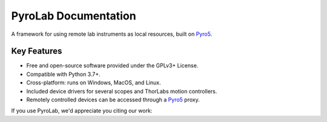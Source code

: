 =====================
PyroLab Documentation
=====================

A framework for using remote lab instruments as local resources, built on `Pyro5`_.

.. image:: ./_static/images/pyrolab_logo.svg
   :width: 300
   :align: center

.. _Pyro5: https://pyro5.readthedocs.io/en/latest/

Key Features
------------

- Free and open-source software provided under the GPLv3+ License.
- Compatible with Python 3.7+.
- Cross-platform: runs on Windows, MacOS, and Linux.
- Included device drivers for several scopes and ThorLabs motion controllers.
- Remotely controlled devices can be accessed through a `Pyro5`_ proxy.

If you use PyroLab, we'd appreciate you citing our work:


.. tab-set::

    .. tab-item:: Text

        Coming soon

    .. tab-item:: BibTeX

        .. code-block:: 

            Coming soon


.. grid:: 1 2 2 2
    :gutter: 3

    .. grid-item-card::  Getting Started

        .. image:: /_static/images/index_getting_started.svg
            :align: center
            :height: 100
            :width: 100

        New to *PyroLab*? Check out the getting started guides. They contain an
        introduction to *PyroLab's* main concepts and a step-by-step tutorial for
        beginners.

        .. button-ref:: getting_started_overview
            :color: primary
            :shadow:
            :expand:

            To the getting started guides

    .. grid-item-card::  User Guide

        .. image:: /_static/images/index_user_guide.svg
            :align: center
            :height: 100
            :width: 100

        The user guide provides in-depth information on the key concepts of PyroLab
        with useful background information and explanation.

        .. button-ref:: user_guide
            :color: primary
            :shadow:
            :expand:

            To the user guide

    .. grid-item-card::  API Reference

        .. image:: /_static/images/index_api.svg
            :align: center
            :height: 100
            :width: 100

        The reference guide contains a detailed description of the PyroLab API. The
        reference describes how the methods work and which parameters can be used.
        It also contains a listing of provided hardware drivers. It assumes that
        you have an understanding of the key concepts.

        .. button-ref:: api_reference
            :color: primary
            :shadow:
            :expand:

            To the reference guide

    .. grid-item-card::  Developer Guide

        .. image:: /_static/images/index_contribute.svg
            :align: center
            :height: 100
            :width: 100

        Want to add your own device driver? Saw a typo in the documentation? Want to improve
        existing functionalities? The contributing guidelines will guide
        you through the process of improving PyroLab.

        .. button-ref:: development
            :color: primary
            :shadow:
            :expand:

            To the development guide
